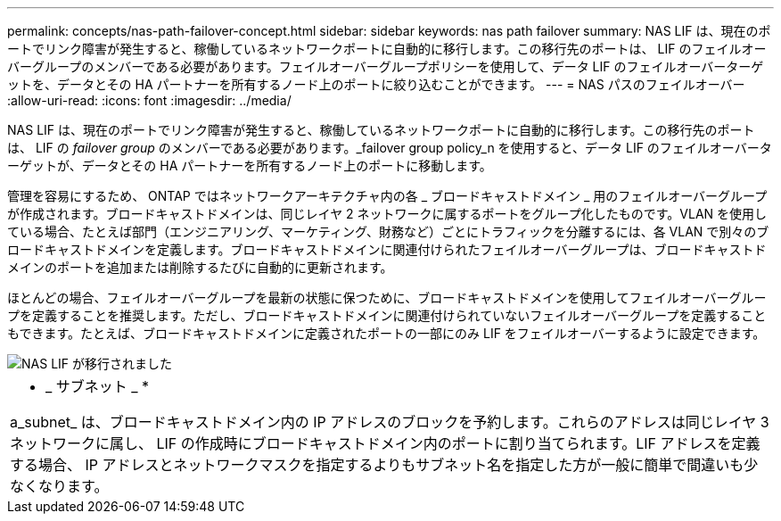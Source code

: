 ---
permalink: concepts/nas-path-failover-concept.html 
sidebar: sidebar 
keywords: nas path failover 
summary: NAS LIF は、現在のポートでリンク障害が発生すると、稼働しているネットワークポートに自動的に移行します。この移行先のポートは、 LIF のフェイルオーバーグループのメンバーである必要があります。フェイルオーバーグループポリシーを使用して、データ LIF のフェイルオーバーターゲットを、データとその HA パートナーを所有するノード上のポートに絞り込むことができます。 
---
= NAS パスのフェイルオーバー
:allow-uri-read: 
:icons: font
:imagesdir: ../media/


[role="lead"]
NAS LIF は、現在のポートでリンク障害が発生すると、稼働しているネットワークポートに自動的に移行します。この移行先のポートは、 LIF の _failover group_ のメンバーである必要があります。_failover group policy_n を使用すると、データ LIF のフェイルオーバーターゲットが、データとその HA パートナーを所有するノード上のポートに移動します。

管理を容易にするため、 ONTAP ではネットワークアーキテクチャ内の各 _ ブロードキャストドメイン _ 用のフェイルオーバーグループが作成されます。ブロードキャストドメインは、同じレイヤ 2 ネットワークに属するポートをグループ化したものです。VLAN を使用している場合、たとえば部門（エンジニアリング、マーケティング、財務など）ごとにトラフィックを分離するには、各 VLAN で別々のブロードキャストドメインを定義します。ブロードキャストドメインに関連付けられたフェイルオーバーグループは、ブロードキャストドメインのポートを追加または削除するたびに自動的に更新されます。

ほとんどの場合、フェイルオーバーグループを最新の状態に保つために、ブロードキャストドメインを使用してフェイルオーバーグループを定義することを推奨します。ただし、ブロードキャストドメインに関連付けられていないフェイルオーバーグループを定義することもできます。たとえば、ブロードキャストドメインに定義されたポートの一部にのみ LIF をフェイルオーバーするように設定できます。

image::../media/nas-lif-migration.gif[NAS LIF が移行されました]

|===


 a| 
* _ サブネット _ *

a_subnet_ は、ブロードキャストドメイン内の IP アドレスのブロックを予約します。これらのアドレスは同じレイヤ 3 ネットワークに属し、 LIF の作成時にブロードキャストドメイン内のポートに割り当てられます。LIF アドレスを定義する場合、 IP アドレスとネットワークマスクを指定するよりもサブネット名を指定した方が一般に簡単で間違いも少なくなります。

|===